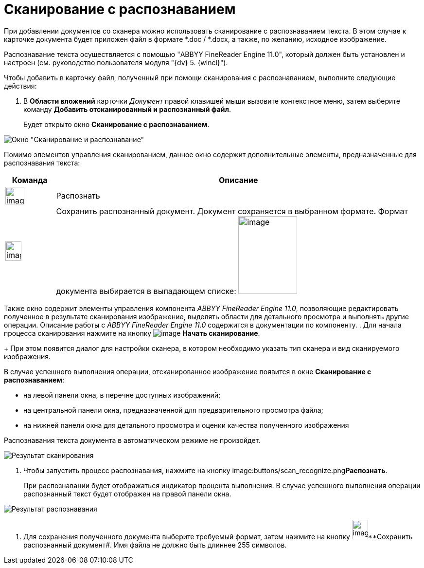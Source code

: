 = Сканирование с распознаванием

При добавлении документов со сканера можно использовать сканирование с распознаванием текста. В этом случае к карточке документа будет приложен файл в формате *.doc / *.docx, а также, по желанию, исходное изображение.

Распознавание текста осуществляется с помощью "ABBYY FineReader Engine 11.0", который должен быть установлен и настроен (см. руководство пользователя модуля "{dv} 5. {wincl}").

Чтобы добавить в карточку файл, полученный при помощи сканирования с распознаванием, выполните следующие действия:

. В *Области вложений* карточки _Документ_ правой клавишей мыши вызовите контекстное меню, затем выберите команду *Добавить отсканированный и распознанный файл*.
+
Будет открыто окно *Сканирование с распознаванием*.

image::Dcard_file_scan_recognition.png[Окно "Сканирование и распознавание"]

Помимо элементов управления сканированием, данное окно содержит дополнительные элементы, предназначенные для распознавания текста:

[cols="12%,88%",options="header"]
|===
|Команда |Описание
|image:buttons/scan_recognize.png[image,width=39,height=36] |Распознать
|image:buttons/scan_save_recognize.png[image,width=33,height=40] |Сохранить распознанный документ. Документ сохраняется в выбранном формате. Формат документа выбирается в выпадающем списке: image:scan_formats_recognize.png[image,width=121,height=160]
|===

Также окно содержит элементы управления компонента _ABBYY FineReader Engine 11.0_, позволяющие редактировать полученное в результате сканирования изображение, выделять области для детального просмотра и выполнять другие операции. Описание работы с _ABBYY FineReader Engine 11.0_ содержится в документации по компоненту.
. Для начала процесса сканирования нажмите на кнопку image:buttons/scan_start.png[image] *Начать сканирование*.
+
При этом появится диалог для настройки сканера, в котором необходимо указать тип сканера и вид сканируемого изображения.

В случае успешного выполнения операции, отсканированное изображение появится в окне *Сканирование с распознаванием*:

* на левой панели окна, в перечне доступных изображений;
* на центральной панели окна, предназначенной для предварительного просмотра файла;
* на нижней панели окна для детального просмотра и оценки качества полученного изображения

Распознавания текста документа в автоматическом режиме не произойдет.

image::Dcard_file_scan_recognition_result.png[Результат сканирования]
. Чтобы запустить процесс распознавания, нажмите на кнопку image:buttons/scan_recognize.png[image,width=39,height=36]**Распознать**.
+
При распознавании будет отображаться индикатор процента выполнения. В случае успешного выполнения операции распознанный текст будет отображен на правой панели окна.

image::Dcard_file_scan_recognition_result_recognition.png[Результат распознавания]
. Для сохранения полученного документа выберите требуемый формат, затем нажмите на кнопку image:buttons/scan_save_recognize.png[image,width=33,height=40]**Сохранить распознанный документ#. Имя файла не должно быть длиннее 255 символов.
